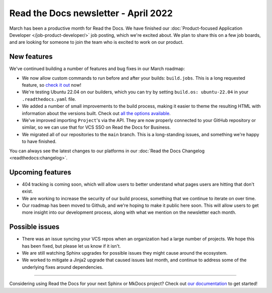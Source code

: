 .. post:: Apr 7, 2022
   :tags: newsletter, python
   :author: Eric Holscher
   :location: BND

.. meta::
   :description lang=en:
      Company updates and new features from the last month,
      current focus, and upcoming features.

Read the Docs newsletter - April 2022
=====================================

March has been a productive month for Read the Docs.
We have finished our :doc:`Product-focused Application Developer </job-product-developer/>` job posting,
which we're excited about.
We plan to share this on a few job boards,
and are looking for someone to join the team who is excited to work on our product.

New features
------------

We've continued building a number of features and bug fixes in our March roadmap:

- We now allow custom commands to run before and after your builds: ``build.jobs``. This is a long requested feature, so `check it out`_ now!
- We're testing Ubuntu 22.04 on our builders, which you can try by setting ``build.os: ubuntu-22.04`` in your ``.readthedocs.yaml`` file.
- We added a number of small improvements to the build process, making it easier to theme the resulting HTML with information about the versions built. Check out `all the options available`_.
- We've improved importing ``Project``'s via the API. They are now properly connected to your GitHub repository or similar, so we can use that for VCS SSO on Read the Docs for Business.
- We migrated all of our repositories to the ``main`` branch. This is a long-standing issues, and something we're happy to have finished.

You can always see the latest changes to our platforms in our :doc:`Read the Docs
Changelog <readthedocs:changelog>`.

.. _check it out: https://docs.readthedocs.io/en/latest/config-file/v2.html#build-jobs
.. _all the options available: https://docs.readthedocs.io/en/latest/builds.html#build-environment

Upcoming features
-----------------

- 404 tracking is coming soon, which will allow users to better understand what pages users are hitting that don't exist.
- We are working to increase the security of our build process, something that we continue to iterate on over time.
- Our roadmap has been moved to Github, and we're hoping to make it public here soon. This will allow users to get more insight into our development process, along with what we mention on the newsletter each month.

Possible issues
---------------

- There was an issue syncing your VCS repos when an organization had a large number of projects. We hope this has been fixed, but please let us know if it isn't.
- We are still watching Sphinx upgrades for possible issues they might cause around the ecosystem.
- We worked to mitigate a Jinja2 upgrade that caused issues last month, and continue to address some of the underlying fixes around dependencies.

----

Considering using Read the Docs for your next Sphinx or MkDocs project?
Check out `our documentation <https://docs.readthedocs.io/>`_ to get started!

.. Keeping this here for now, in case we need to link to ourselves :)

.. _contact us: mailto:hello@readthedocs.org
